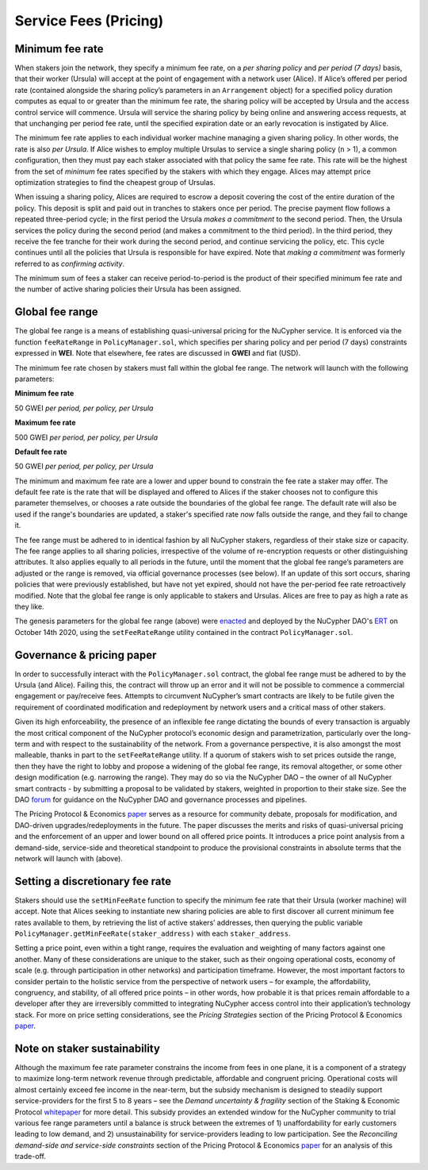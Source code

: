.. _service-fees:

Service Fees (Pricing)
======================

.. _paper: https://github.com/nucypher/whitepaper/blob/master/economics/pricing_protocol/NuCypher_Network__Pricing_Protocol_Economics.pdf
.. _forum: https://dao.nucypher.com/t/welcome-to-the-dao-forum/29
.. _whitepaper: https://github.com/nucypher/whitepaper/blob/master/economics/staking_protocol/NuCypher_Staking_Protocol_Economics.pdf
.. _enacted: https://client.aragon.org/#/nucypherdao/0xc0a7249bb3f41f8f611149c23a054810bde06f49/vote/1/
.. _ERT: https://dao.nucypher.com/t/emergency-response-team/28/2

Minimum fee rate
----------------

When stakers join the network, they specify a minimum fee rate, on a *per sharing policy* and *per period (7 days)* basis, that their worker (Ursula) will accept at the point of engagement with a network user (Alice). If Alice’s offered per period rate (contained alongside the sharing policy’s parameters in an ``Arrangement`` object) for a specified policy duration computes as equal to or greater than the minimum fee rate, the sharing policy will be accepted by Ursula and the access control service will commence. Ursula will service the sharing policy by being online and answering access requests, at that unchanging per period fee rate, until the specified expiration date or an early revocation is instigated by Alice.

The minimum fee rate applies to each individual worker machine managing a given sharing policy. In other words, the rate is also *per Ursula*. If Alice wishes to employ multiple Ursulas to service a single sharing policy (``n`` > 1), a common configuration, then they must pay each staker associated with that policy the same fee rate. This rate will be the highest from the set of *minimum* fee rates specified by the stakers with which they engage. Alices may attempt price optimization strategies to find the cheapest group of Ursulas.

When issuing a sharing policy, Alices are required to escrow a deposit covering the cost of the entire duration of the policy. This deposit is split and paid out in tranches to stakers once per period. The precise payment flow follows a repeated three-period cycle; in the first period the Ursula *makes a commitment* to the second period. Then, the Ursula services the policy during the second period (and makes a commitment to the third period). In the third period, they receive the fee tranche for their work during the second period, and continue servicing the policy, etc. This cycle continues until all the policies that Ursula is responsible for have expired. Note that *making a commitment* was formerly referred to as *confirming activity*.

The minimum sum of fees a staker can receive period-to-period is the product of their specified minimum fee rate and the number of active sharing policies their Ursula has been assigned.


Global fee range
----------------

The global fee range is a means of establishing quasi-universal pricing for the NuCypher service. It is enforced via the function ``feeRateRange`` in ``PolicyManager.sol``, which specifies per sharing policy and per period (7 days) constraints expressed in **WEI**. Note that elsewhere, fee rates are discussed in **GWEI** and fiat (USD).

The minimum fee rate chosen by stakers must fall within the global fee range. The network will launch with the following parameters:

**Minimum fee rate**

50 GWEI *per period, per policy, per Ursula*

**Maximum fee rate**

500 GWEI *per period, per policy, per Ursula*

**Default fee rate**

50 GWEI *per period, per policy, per Ursula*

The minimum and maximum fee rate are a lower and upper bound to constrain the fee rate a staker may offer. The default fee rate is the rate that will be displayed and offered to Alices if the staker chooses not to configure this parameter themselves, or chooses a rate outside the boundaries of the global fee range. The default rate will also be used if the range's boundaries are updated, a staker's specified rate *now* falls outside the range, and they fail to change it.

The fee range must be adhered to in identical fashion by all NuCypher stakers, regardless of their stake size or capacity. The fee range applies to all sharing policies, irrespective of the volume of re-encryption requests or other distinguishing attributes. It also applies equally to all periods in the future, until the moment that the global fee range’s parameters are adjusted or the range is removed, via official governance processes (see below). If an update of this sort occurs, sharing policies that were previously established, but have not yet expired, should not have the per-period fee rate retroactively modified. Note that the global fee range is only applicable to stakers and Ursulas. Alices are free to pay as high a rate as they like.

The genesis parameters for the global fee range (above) were enacted_ and deployed by the NuCypher DAO's ERT_ on October 14th 2020, using the ``setFeeRateRange`` utility contained in the contract ``PolicyManager.sol``.

Governance & pricing paper
---------------------------------------

In order to successfully interact with the ``PolicyManager.sol`` contract, the global fee range must be adhered to by the Ursula (and Alice). Failing this, the contract will throw up an error and it will not be possible to commence a commercial engagement or pay/receive fees. Attempts to circumvent NuCypher’s smart contracts are likely to be futile given the requirement of coordinated modification and redeployment by network users and a critical mass of other stakers.

Given its high enforceability, the presence of an inflexible fee range dictating the bounds of every transaction is arguably the most critical component of the NuCypher protocol’s economic design and parametrization, particularly over the long-term and with respect to the sustainability of the network. From a governance perspective, it is also amongst the most malleable, thanks in part to the ``setFeeRateRange`` utility. If a quorum of stakers wish to set prices outside the range, then they have the right to lobby and propose a widening of the global fee range, its removal altogether, or some other design modification (e.g. narrowing the range). They may do so via the NuCypher DAO – the owner of all NuCypher smart contracts - by submitting a proposal to be validated by stakers, weighted in proportion to their stake size. See the DAO forum_ for guidance on the NuCypher DAO and governance processes and pipelines.

The Pricing Protocol & Economics paper_ serves as a resource for community debate, proposals for modification, and DAO-driven upgrades/redeployments in the future. The paper discusses the merits and risks of quasi-universal pricing and the enforcement of an upper and lower bound on all offered price points. It introduces a price point analysis from a demand-side, service-side and theoretical standpoint to produce the provisional constraints in absolute terms that the network will launch with (above).


Setting a discretionary fee rate
--------------------------------

Stakers should use the ``setMinFeeRate`` function to specify the minimum fee rate that their Ursula (worker machine) will accept. Note that Alices seeking to instantiate new sharing policies are able to first discover all current minimum fee rates available to them, by retrieving the list of active stakers’ addresses, then querying the public variable ``PolicyManager.getMinFeeRate(staker_address)`` with each ``staker_address``.

Setting a price point, even within a tight range, requires the evaluation and weighting of many factors against one another. Many of these considerations are unique to the staker, such as their ongoing operational costs, economy of scale (e.g. through participation in other networks) and participation timeframe. However, the most important factors to consider pertain to the holistic service from the perspective of network users – for example, the affordability, congruency, and stability, of all offered price points – in other words, how probable it is that prices remain affordable to a developer after they are irreversibly committed to integrating NuCypher access control into their application’s technology stack. For more on price setting considerations, see the *Pricing Strategies* section of the Pricing Protocol & Economics paper_.


Note on staker sustainability
-----------------------------

Although the maximum fee rate parameter constrains the income from fees in one plane, it is a component of a strategy to maximize long-term network revenue through predictable, affordable and congruent pricing. Operational costs will almost certainly exceed fee income in the near-term, but the subsidy mechanism is designed to steadily support service-providers for the first 5 to 8 years – see the *Demand uncertainty & fragility* section of the Staking & Economic Protocol whitepaper_ for more detail. This subsidy provides an extended window for the NuCypher community to trial various fee range parameters until a balance is struck between the extremes of 1) unaffordability for early customers leading to low demand, and 2) unsustainability for service-providers leading to low participation. See the *Reconciling demand-side and service-side constraints* section of the Pricing Protocol & Economics paper_ for an analysis of this trade-off.
